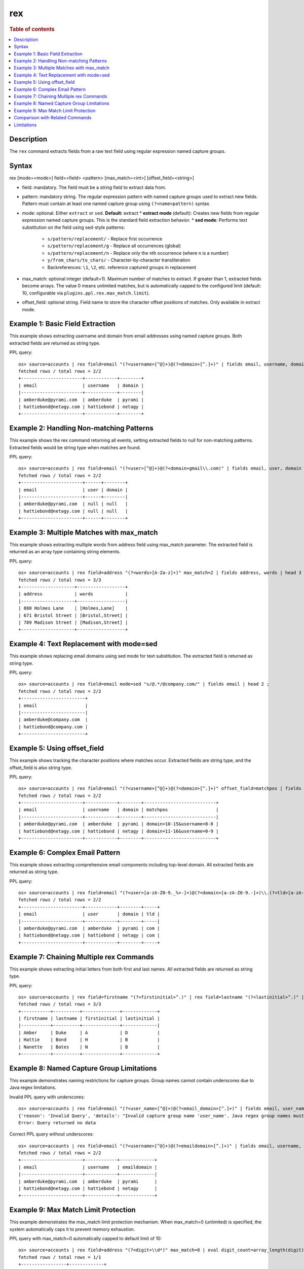 =============
rex
=============

.. rubric:: Table of contents

.. contents::
   :local:
   :depth: 2


Description
===========
| The ``rex`` command extracts fields from a raw text field using regular expression named capture groups.

Syntax
======
rex [mode=<mode>] field=<field> <pattern> [max_match=<int>] [offset_field=<string>]

* field: mandatory. The field must be a string field to extract data from.
* pattern: mandatory string. The regular expression pattern with named capture groups used to extract new fields. Pattern must contain at least one named capture group using ``(?<name>pattern)`` syntax.
* mode: optional. Either ``extract`` or ``sed``. **Default:** extract
  * **extract mode** (default): Creates new fields from regular expression named capture groups. This is the standard field extraction behavior.
  * **sed mode**: Performs text substitution on the field using sed-style patterns:
    * ``s/pattern/replacement/`` - Replace first occurrence
    * ``s/pattern/replacement/g`` - Replace all occurrences (global)
    * ``s/pattern/replacement/n`` - Replace only the nth occurrence (where n is a number)
    * ``y/from_chars/to_chars/`` - Character-by-character transliteration
    * Backreferences: ``\1``, ``\2``, etc. reference captured groups in replacement

* max_match: optional integer (default=1). Maximum number of matches to extract. If greater than 1, extracted fields become arrays. The value 0 means unlimited matches, but is automatically capped to the configured limit (default: 10, configurable via ``plugins.ppl.rex.max_match.limit``).
* offset_field: optional string. Field name to store the character offset positions of matches. Only available in extract mode.

Example 1: Basic Field Extraction
=================================

This example shows extracting username and domain from email addresses using named capture groups. Both extracted fields are returned as string type.

PPL query::

    os> source=accounts | rex field=email "(?<username>[^@]+)@(?<domain>[^.]+)" | fields email, username, domain | head 2 ;
    fetched rows / total rows = 2/2
    +-----------------------+------------+--------+
    | email                 | username   | domain |
    |-----------------------+------------+--------|
    | amberduke@pyrami.com  | amberduke  | pyrami |
    | hattiebond@netagy.com | hattiebond | netagy |
    +-----------------------+------------+--------+


Example 2: Handling Non-matching Patterns
=========================================

This example shows the rex command returning all events, setting extracted fields to null for non-matching patterns. Extracted fields would be string type when matches are found.

PPL query::

    os> source=accounts | rex field=email "(?<user>[^@]+)@(?<domain>gmail\\.com)" | fields email, user, domain | head 2 ;
    fetched rows / total rows = 2/2
    +-----------------------+------+--------+
    | email                 | user | domain |
    |-----------------------+------+--------|
    | amberduke@pyrami.com  | null | null   |
    | hattiebond@netagy.com | null | null   |
    +-----------------------+------+--------+


Example 3: Multiple Matches with max_match
==========================================

This example shows extracting multiple words from address field using max_match parameter. The extracted field is returned as an array type containing string elements.

PPL query::

    os> source=accounts | rex field=address "(?<words>[A-Za-z]+)" max_match=2 | fields address, words | head 3 ;
    fetched rows / total rows = 3/3
    +--------------------+------------------+
    | address            | words            |
    |--------------------+------------------|
    | 880 Holmes Lane    | [Holmes,Lane]    |
    | 671 Bristol Street | [Bristol,Street] |
    | 789 Madison Street | [Madison,Street] |
    +--------------------+------------------+


Example 4: Text Replacement with mode=sed
=========================================

This example shows replacing email domains using sed mode for text substitution. The extracted field is returned as string type.

PPL query::

    os> source=accounts | rex field=email mode=sed "s/@.*/@company.com/" | fields email | head 2 ;
    fetched rows / total rows = 2/2
    +------------------------+
    | email                  |
    |------------------------|
    | amberduke@company.com  |
    | hattiebond@company.com |
    +------------------------+


Example 5: Using offset_field
=============================

This example shows tracking the character positions where matches occur. Extracted fields are string type, and the offset_field is also string type.

PPL query::

    os> source=accounts | rex field=email "(?<username>[^@]+)@(?<domain>[^.]+)" offset_field=matchpos | fields email, username, domain, matchpos | head 2 ;
    fetched rows / total rows = 2/2
    +-----------------------+------------+--------+---------------------------+
    | email                 | username   | domain | matchpos                  |
    |-----------------------+------------+--------+---------------------------|
    | amberduke@pyrami.com  | amberduke  | pyrami | domain=10-15&username=0-8 |
    | hattiebond@netagy.com | hattiebond | netagy | domain=11-16&username=0-9 |
    +-----------------------+------------+--------+---------------------------+


Example 6: Complex Email Pattern
================================

This example shows extracting comprehensive email components including top-level domain. All extracted fields are returned as string type.

PPL query::

    os> source=accounts | rex field=email "(?<user>[a-zA-Z0-9._%+-]+)@(?<domain>[a-zA-Z0-9.-]+)\\.(?<tld>[a-zA-Z]{2,})" | fields email, user, domain, tld | head 2 ;
    fetched rows / total rows = 2/2
    +-----------------------+------------+--------+-----+
    | email                 | user       | domain | tld |
    |-----------------------+------------+--------+-----|
    | amberduke@pyrami.com  | amberduke  | pyrami | com |
    | hattiebond@netagy.com | hattiebond | netagy | com |
    +-----------------------+------------+--------+-----+


Example 7: Chaining Multiple rex Commands
=========================================

This example shows extracting initial letters from both first and last names. All extracted fields are returned as string type.

PPL query::

    os> source=accounts | rex field=firstname "(?<firstinitial>^.)" | rex field=lastname "(?<lastinitial>^.)" | fields firstname, lastname, firstinitial, lastinitial | head 3 ;
    fetched rows / total rows = 3/3
    +-----------+----------+--------------+-------------+
    | firstname | lastname | firstinitial | lastinitial |
    |-----------+----------+--------------+-------------|
    | Amber     | Duke     | A            | D           |
    | Hattie    | Bond     | H            | B           |
    | Nanette   | Bates    | N            | B           |
    +-----------+----------+--------------+-------------+


Example 8: Named Capture Group Limitations
==========================================

This example demonstrates naming restrictions for capture groups. Group names cannot contain underscores due to Java regex limitations.

Invalid PPL query with underscores::

    os> source=accounts | rex field=email "(?<user_name>[^@]+)@(?<email_domain>[^.]+)" | fields email, user_name, email_domain ;
    {'reason': 'Invalid Query', 'details': "Invalid capture group name 'user_name'. Java regex group names must start with a letter and contain only letters and digits.", 'type': 'IllegalArgumentException'}
    Error: Query returned no data

Correct PPL query without underscores::

    os> source=accounts | rex field=email "(?<username>[^@]+)@(?<emaildomain>[^.]+)" | fields email, username, emaildomain | head 2 ;
    fetched rows / total rows = 2/2
    +-----------------------+------------+-------------+
    | email                 | username   | emaildomain |
    |-----------------------+------------+-------------|
    | amberduke@pyrami.com  | amberduke  | pyrami      |
    | hattiebond@netagy.com | hattiebond | netagy      |
    +-----------------------+------------+-------------+


Example 9: Max Match Limit Protection
=====================================

This example demonstrates the max_match limit protection mechanism. When max_match=0 (unlimited) is specified, the system automatically caps it to prevent memory exhaustion.

PPL query with max_match=0 automatically capped to default limit of 10::

    os> source=accounts | rex field=address "(?<digit>\\d*)" max_match=0 | eval digit_count=array_length(digit) | fields address, digit_count | head 1 ;
    fetched rows / total rows = 1/1
    +-----------------+-------------+
    | address         | digit_count |
    |-----------------+-------------|
    | 880 Holmes Lane | 10          |
    +-----------------+-------------+

PPL query exceeding the configured limit results in an error::

    os> source=accounts | rex field=address "(?<digit>\\d*)" max_match=100 | fields address, digit | head 1 ;
    {'reason': 'Invalid Query', 'details': 'Rex command max_match value (100) exceeds the configured limit (10). Consider using a smaller max_match value or adjust the plugins.ppl.rex.max_match.limit setting.', 'type': 'IllegalArgumentException'}
    Error: Query returned no data


Comparison with Related Commands
================================

================================== ============ ============
Feature                             rex          parse
================================== ============ ============
Pattern Type                        Java Regex   Java Regex
Named Groups Required               Yes          Yes
Multiple Named Groups               Yes          No
Multiple Matches                    Yes          No
Text Substitution                   Yes          No
Offset Tracking                     Yes          No
Special Characters in Group Names   No           No
================================== ============ ============


Limitations
===========
**Named Capture Group Naming:**

- Group names must start with a letter and contain only letters and digits
- For detailed Java regex pattern syntax and usage, refer to the `official Java Pattern documentation <https://docs.oracle.com/javase/8/docs/api/java/util/regex/Pattern.html>`_

**Pattern Requirements:**

- Pattern must contain at least one named capture group
- Regular capture groups ``(...)`` without names are not allowed

**Max Match Limit:**

- The ``max_match`` parameter is subject to a configurable system limit to prevent memory exhaustion
- When ``max_match=0`` (unlimited) is specified, it is automatically capped at the configured limit (default: 10)
- User-specified values exceeding the configured limit will result in an error
- Users can adjust the limit via the ``plugins.ppl.rex.max_match.limit`` cluster setting. Setting this limit to a large value is not recommended as it can lead to excessive memory consumption, especially with patterns that match empty strings (e.g., ``\d*``, ``\w*``)